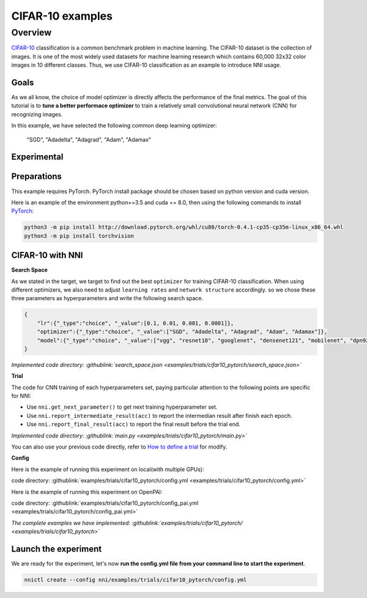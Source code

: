 CIFAR-10 examples
=================

Overview
--------

`CIFAR-10 <https://www.cs.toronto.edu/~kriz/cifar.html>`__ classification is a common benchmark problem in machine learning. The CIFAR-10 dataset is the collection of images. It is one of the most widely used datasets for machine learning research which contains 60,000 32x32 color images in 10 different classes. Thus, we use CIFAR-10 classification as an example to introduce NNI usage.

**Goals**
^^^^^^^^^^^^^

As we all know, the choice of model optimizer is directly affects the performance of the final metrics. The goal of this tutorial is to **tune a better performace optimizer** to train a relatively small convolutional neural network (CNN) for recognizing images.

In this example, we have selected the following common deep learning optimizer:

..

   "SGD", "Adadelta", "Adagrad", "Adam", "Adamax"


**Experimental**
^^^^^^^^^^^^^^^^^^^^

Preparations
^^^^^^^^^^^^

This example requires PyTorch. PyTorch install package should be chosen based on python version and cuda version.

Here is an example of the environment python==3.5 and cuda == 8.0, then using the following commands to install `PyTorch <https://pytorch.org/>`__\ :

.. code-block:: bash

   python3 -m pip install http://download.pytorch.org/whl/cu80/torch-0.4.1-cp35-cp35m-linux_x86_64.whl
   python3 -m pip install torchvision

CIFAR-10 with NNI
^^^^^^^^^^^^^^^^^

**Search Space**

As we stated in the target, we target to find out the best ``optimizer`` for training CIFAR-10 classification. When using different optimizers, we also need to adjust ``learning rates`` and ``network structure`` accordingly. so we chose these three parameters as hyperparameters and write the following search space.

.. code-block:: json

   {
       "lr":{"_type":"choice", "_value":[0.1, 0.01, 0.001, 0.0001]},
       "optimizer":{"_type":"choice", "_value":["SGD", "Adadelta", "Adagrad", "Adam", "Adamax"]},
       "model":{"_type":"choice", "_value":["vgg", "resnet18", "googlenet", "densenet121", "mobilenet", "dpn92", "senet18"]}
   }

*Implemented code directory: :githublink:`search_space.json <examples/trials/cifar10_pytorch/search_space.json>`*

**Trial**

The code for CNN training of each hyperparameters set, paying particular attention to the following points are specific for NNI:


* Use ``nni.get_next_parameter()`` to get next training hyperparameter set.
* Use ``nni.report_intermediate_result(acc)`` to report the intermedian result after finish each epoch.
* Use ``nni.report_final_result(acc)`` to report the final result before the trial end.

*Implemented code directory: :githublink:`main.py <examples/trials/cifar10_pytorch/main.py>`*

You can also use your previous code directly, refer to `How to define a trial <Trials.rst>`__ for modify.

**Config**

Here is the example of running this experiment on local(with multiple GPUs):

code directory: :githublink:`examples/trials/cifar10_pytorch/config.yml <examples/trials/cifar10_pytorch/config.yml>`

Here is the example of running this experiment on OpenPAI:

code directory: :githublink:`examples/trials/cifar10_pytorch/config_pai.yml <examples/trials/cifar10_pytorch/config_pai.yml>`

*The complete examples we have implemented: :githublink:`examples/trials/cifar10_pytorch/ <examples/trials/cifar10_pytorch>`*

Launch the experiment
^^^^^^^^^^^^^^^^^^^^^

We are ready for the experiment, let's now **run the config.yml file from your command line to start the experiment**.

.. code-block:: bash

   nnictl create --config nni/examples/trials/cifar10_pytorch/config.yml

